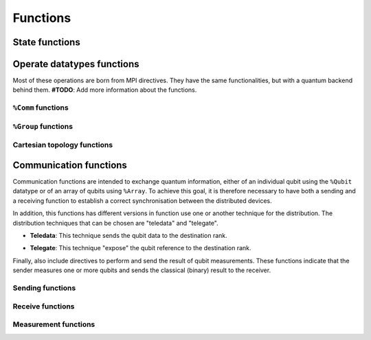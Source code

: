 Functions
=========

State functions
---------------

.. cpp:function:: i32 __netqir__init(i32 argc, i8** argv)

    Initializes the distributed environment.

    :param i32 argc: Number of arguments.
    :param i8** argv: Arguments.

    :return: 0 if successful, 1 otherwise.

.. cpp:function:: i32 __netqir__finalize(void)

    Finalize the distributed environment.

    :return: 0 if successful, 1 otherwise.

Operate datatypes functions
---------------------------
Most of these operations are born from MPI directives. They have the same functionalities, but with a quantum
backend behind them. **#TODO**: Add more information about the functions.


``%Comm`` functions
~~~~~~~~~~~~~~~~~~~

.. cpp:function:: i32 __netqir__comm_create(Comm* old_comm, Group* group, Comm** new_comm)

    Creates a new communicator from a subset of nodes from another communicator.

    :param Comm* old_comm: Old communicator from which the new is created.
    :param Group* group: Group of nodes inside the new communicator.
    :param Comm** new_comm: New communicator from group.

    :return: 0 if successful, 1 otherwise.

.. cpp:function:: i32 __netqir__comm_create(Comm* old_comm, Comm** new_comm)

    Creates a new communicator as a copy of another.

    :param Comm* old_comm: Old communicator from which the new is created.
    :param Comm** new_comm: New communicator created.

    :return: 0 if successful, 1 otherwise.

.. cpp:function:: i32 __netqir__comm_get_name(Comm* comm, ptr name, ptr length)

    Returns the name of the communicator and its length.

    :param Comm* comm: Communicator of interest.
    :param ptr name: Name of the communicator.
    :param ptr length: Length of the name.

    :return: 0 if successful, 1 otherwise.

.. cpp:function:: i32 __netqir__comm_rank(Comm* comm, ptr rank)

    Returns the rank of the calling process on the communicator.

    :param Comm* comm: Communicator.
    :param ptr rank: Rank of the process.

    :return: 0 if successful, 1 otherwise.

.. cpp:function:: i32 __netqir__comm_set_name(Comm* comm, ptr name)

    Sets the name of the communicator.

    :param Comm* comm: Communicator.
    :param ptr rank: New name of the communicator.

    :return: 0 if successful, 1 otherwise.

.. cpp:function:: i32 __netqir__comm_size(Comm* comm, ptr size)

    Returns the number of nodes, aka size, in the communicator.

    :param Comm* comm: Communicator.
    :param ptr size: Size of the communicator.

    :return: 0 if successful, 1 otherwise.

.. cpp:function:: i32 __netqir__comm_split(Comm* old_comm, i32 color, i32 key, Comm** new_comm)

    Creates a communicator for each color.

    :param Comm* old_comm: Communicator.
    :param i32 color: Value to assign to communicator. Processes with the same color result into the same communicator.
    :param i32 key: Control of the order in which processes are ranked.
    :param Comm** new_comm: Communicator.

    :return: 0 if successful, 1 otherwise.

``%Group`` functions
~~~~~~~~~~~~~~~~~~~~

.. cpp:function:: i32 __netqir__comm_create_group(Comm* comm, Group* group, Comm** new_comm)

    Creates a communicator for each color.

    :param Comm* comm: Communicator.
    :param Group* group: Subset of the group of nodes in the ``comm`` communicator.
    :param Comm** new_comm: Communicator.

    :return: 0 if successful, 1 otherwise.

.. cpp:function:: i32 __netqir__comm_group(Comm* comm, Group** group)

    Returns the group associated with the communicator.

    :param Comm* comm: Communicator.
    :param Group* group: Group in the communicator.

    :return: 0 if successful, 1 otherwise.

.. cpp:function:: i32 __netqir__group_difference(Group* group1, Group* group2, Group** new_group)

    Returns a group resulting from the difference of two groups, understanding difference as the mathematical one:
    :math:`A \setminus B = \{x \ | \ x \in A \ \text{and} \ x \notin B\}`.

    :param Group* group1: Fisrt group (representing :math:`A` in the example).
    :param Group* group2: Second group (representing :math:`B` in the example).
    :param Group** new_group: Difference of the first and the second group.

    :return: 0 if successful, 1 otherwise.

.. cpp:function:: i32 __netqir__group_union(Group* group1, Group* group2, Group** new_group)

    Returns a group resulting from the union of two groups, understanding union as the mathematical one:
    :math:`A \cup B = \{x \ | \ x \in A \ \text{or} \ x \in B\}`.

    :param Group* group1: Fisrt group.
    :param Group* group2: Second group.
    :param Group** new_group: Union of the first and the second group.

    :return: 0 if successful, 1 otherwise.

.. cpp:function:: i32 __netqir__group_intersection(Group* group1, Group* group2, Group** new_group)

    Returns a group resulting from the intersection of two groups, understanding intersection as the mathematical one:
    :math:`A \cap B = \{x \ | \ x \in A \ \text{and} \ x \in B\}`.

    :param Group* group1: Fisrt group.
    :param Group* group2: Second group.
    :param Group** new_group: Intersection of the first and the second group.

    :return: 0 if successful, 1 otherwise.

.. cpp:function:: i32 __netqir__group_incl(Group* old_group, i32 rank_num, ptr ranks, Group** new_group)

    Produces a group by reordering an existing group and taking only listed members.

    :param Group* old_group: Old group.
    :param i32 rank_num: Amount of nodes in the new group.
    :param ptr ranks: List of ranks (nodes) to include.
    :param Group** new_group: New group from the listed nodes.

    :return: 0 if successful, 1 otherwise.

.. cpp:function:: i32 __netqir__group_range_incl(%Group* old_group, i32 n, [3xi32]* ranges, %Group** new_group)

    Produces a new group from ranges of ranks in an existing group.

    :param Group* old_group: Old group.
    :param i32 n: Size of the array ranges.
    :param ptr ranges: Array of triples of the form (first rank, last rank, stride) indicating which ranks have
                            have to be included ``old_group``.
    :param Group** new_group: New group from the listed nodes.

    :return: 0 if successful, 1 otherwise.

.. cpp:function:: i32 __netqir__group_rank(Group* group, ptr rank)

    Returns the rank of the calling process in the group.

    :param Group* group: Group of interest.
    :param ptr rank: Rank of the calling process.

    :return: 0 if successful, 1 otherwise.

.. cpp:function:: i32 __netqir__group_size(Group* group, ptr size)

    Returns the number of processes (size) of the group.

    :param Group* group: Group of interest.
    :param ptr size: Size of the group.

    :return: 0 if successful, 1 otherwise.

Cartesian topology functions
~~~~~~~~~~~~~~~~~~~~~~~~~~~~

.. cpp:function:: i32 __netqir__cart_coords(Comm* comm, i32 rank, i32 maxdims, ptr coords)

    Returns coordinates of a process in a cartesian topology.

    :param Group* group: Group of interest.
    :param i32 rank: Rank of the calling process.
    :param i32 maxdims: Number of dimensions of the cartesian topology.
    :param ptr coords: Coordinates of the process in the cartesian topology.

    :return: 0 if successful, 1 otherwise.

.. cpp:function:: i32 __netqir__cart_create(Comm* old_comm, i32 ndims, ptr dims, ptr periods, i1 reorder, Comm** comm_cart)

    Creates a new communicator applying a cartesian topology to a previously created communicator.

    :param Comm* old_comm: Previously created communicator.
    :param i32 ndims: Number of dimensions of the cartesian topology.
    :param ptr dims: Array of size ``ndims`` with the number of nodes in each dimension.
    :param ptr periods: Array of size ``ndims`` with the periodicity of each dimension.
    :param i1 reorder: Flag to allow the reordering of the ranks.
    :param Comm** comm_cart: New communicator with the cartesian topology.

    :return: 0 if successful, 1 otherwise.

.. cpp:function:: i32 __netqir__cart_get(Comm* comm, i32 ndims, ptr dims, ptr periods, ptr coords)

    Returns the cartesian topology information of a given communicator.

    :param Comm* comm: Communicator of interest.
    :param i32 maxdims: Length of the returned arrays.
    :param ptr dims: Number of nodes in each dimension.
    :param ptr periods: Periodicity of each dimension.
    :param ptr coords: Coordinates of the coordinates process in the cartesian topology.

    :return: 0 if successful, 1 otherwise.

.. cpp:function:: i32 __netqir__cart_shift(Comm* comm, i32 direction, i32 displacement, ptr source, ptr destination)

    Returns the source and destination ranks of the process shifted in a cartesian topology.

    :param Comm* comm: Communicator of interest.
    :param i32 direction: Coordinate dimension that suffers the shift.
    :param i32 displacement: Displacement of the shift, being positive (negative) represents a upwards (downwards) shift.
    :param ptr source: Rank of the source process.
    :param ptr destination: Rank of the destination process.

    :return: 0 if successful, 1 otherwise.

.. cpp:function:: i32 __netqir__cart_sub(Comm* comm, ptr remain_dims, Comm** new_comm)

    Partitions a communicator into subgroups which form lower-dimensional cartesian subgrids.

    :param Comm* comm: Communicator of interest with a cartesian topology.
    :param ptr remain_dims: Array determining if the i\ :sup:`th` dimension is kept in the subgrid or not.
    :param Comm** new_comm: Communicator containing the subgrid that includes the calling process.

    :return: 0 if successful, 1 otherwise.

Communication functions
-----------------------
Communication functions are intended to exchange quantum information, either of an individual qubit using the ``%Qubit`` datatype or of an array of qubits using ``%Array``. To achieve this goal, it is therefore necessary to have both a sending and a receiving function to establish a correct synchronisation between the distributed devices. 

.. image:: ../images/qsend_receive.svg
    :width: 400px
    :align: center

\

In addition, this functions has different versions in function use one or another technique for the distribution. The distribution techniques that can be chosen are "teledata" and "telegate". 

- **Teledata**: This technique sends the qubit data to the destination rank.

..  image:: ../images/teledata.svg
    :width: 400px
    :align: center

\

- **Telegate**: This technique "expose" the qubit reference to the destination rank.

.. image:: ../images/telegate.svg
    :width: 400px
    :align: center

\

Finally, also include directives to perform and send the result of qubit measurements. These functions indicate that the sender measures one or more qubits and sends the classical (binary) result to the receiver.

.. image:: ../images/measure_send.svg
    :width: 400px
    :align: center

Sending functions
~~~~~~~~~~~~~~~~~

.. cpp:function:: i32 __netqir__qsend_array(Array* array, i32 count, i32 dest, Comm* comm)

    Generic blocking send for an array of qubits. The compiler decides which sending technique is used.
    
    :param %Array* array: Array of qubits.
    :param i32 count: Number of qubits.
    :param i32 dest: Destination rank.
    :param %Comm* comm: Communicator.

    :return: 0 if successful, 1 otherwise.

.. cpp:function:: i32 __netqir__qsend_array_teledata(Array* array, i32 count, i32 dest, Comm* comm)

    Generic blocking send for an array of qubits using the teledata technique.
    
    :param %Array* array: Array of qubits.
    :param i32 count: Number of qubits.
    :param i32 dest: Destination rank.
    :param %Comm* comm: Communicator.

    :return: 0 if successful, 1 otherwise.

.. cpp:function:: i32 __netqir__qsend_array_telegate(Array* array, i32 count, i32 dest, Comm* comm)

    Generic blocking send for an array of qubits using the telegate technique.
    
    :param %Array* array: Array of qubits.
    :param i32 count: Number of qubits.
    :param i32 dest: Destination rank.
    :param %Comm* comm: Communicator.

    :return: 0 if successful, 1 otherwise.

.. cpp:function:: i32 __netqir__qsend(Qubit* qubit, i32 dest, Comm* comm)

    Generic blocking send for a single qubit. The compiler decides which sending technique is used.
    
    :param %Qubit* qubit: Qubit to send.
    :param i32 dest: Destination rank.
    :param %Comm* comm: Communicator.

    :return: 0 if successful, 1 otherwise.

.. cpp:function:: i32 __netqir__qsend_teledata(Qubit* qubit, i32 dest, Comm* comm)

    Generic blocking send for a single qubit using the teledata technique.
    
    :param %Qubit* qubit: Qubit to send.
    :param i32 dest: Destination rank.
    :param %Comm* comm: Communicator.

    :return: 0 if successful, 1 otherwise.

.. cpp:function:: i32 __netqir__qsend_telegate(Qubit* qubit, i32 dest, Comm* comm)

    Generic blocking send for a single qubit using the telegate technique.
    
    :param %Qubit* qubit: Qubit to send.
    :param i32 dest: Destination rank.
    :param %Comm* comm: Communicator.

    :return: 0 if successful, 1 otherwise.


Receive functions
~~~~~~~~~~~~~~~~~

.. cpp:function:: i32 __netqir__qrecv_array(Array** array, i32 count, i32 src, Comm* comm)

    Generic blocking receive for a qubit array. The compiler decides which communication technique is used.
    
    :param %Array** buf: Buffer with enough space to store the expected qubits.
    :param i32 count: Number of qubits expected to be received.
    :param i32 src: Source rank.
    :param %Comm* comm: Communicator.

    :return: 0 if successful, 1 otherwise.

.. cpp:function:: i32 __netqir__qrecv_array_teledata(Array** array, i32 count, i32 src, Comm* comm)

    Generic blocking receive for a qubit array using the teledata technique.
    
    :param %Array** buf: Buffer with enough space to store the expected qubits.
    :param i32 count: Number of qubits expected to be received.
    :param i32 src: Source rank.
    :param %Comm* comm: Communicator.

    :return: 0 if successful, 1 otherwise.

.. cpp:function:: i32 __netqir__qrecv_array_telegate(Array** array, i32 count, i32 src, Comm* comm)

    Generic blocking receive for a qubit array using the telegate technique.
    
    :param %Array** buf: Buffer with enough space to store the expected qubits.
    :param i32 count: Number of qubits expected to be received.
    :param i32 src: Source rank.
    :param %Comm* comm: Communicator.

    :return: 0 if successful, 1 otherwise.

.. cpp:function:: i32 __netqir__qrecv(Qubit** buf, i32 src, Comm* comm)

    Generic blocking receive for a single qubit. The compiler decides which communication technique is used.
    
    :param %Qubit** buf: Buffer with space reserved for storing one qubit.
    :param i32 src: Source rank.
    :param %Comm* comm: Communicator.

    :return: 0 if successful, 1 otherwise.

.. cpp:function:: i32 __netqir__qrecv_teledata(Qubit** buf, i32 src, Comm* comm)

    Generic blocking receive for a single qubit using teledata technique.
    
    :param %Qubit** buf: Buffer with space reserved for storing one qubit.
    :param i32 src: Source rank.
    :param %Comm* comm: Communicator.

    :return: 0 if successful, 1 otherwise.

.. cpp:function:: i32 __netqir__qrecv_telegate(Qubit** buf, i32 src, Comm* comm)

    Generic blocking receive for a single qubit using telegate technique.
    
    :param %Qubit** buf: Buffer with space reserved for storing one qubit.
    :param i32 src: Source rank.
    :param %Comm* comm: Communicator.

    :return: 0 if successful, 1 otherwise.

Measurement functions
~~~~~~~~~~~~~~~~~~~~~

.. cpp:function:: i32 __netqir__measure_send_array(Array* array, i32 count, i32 dest, Comm* comm)

    Measure a array of qubits and send the classical results (binary) to the destination rank.
    
    :param %Array* array: Array of qubits to measure.
    :param i32 count: Number of qubits in the array.
    :param i32 dest: Destination rank of the binary result.
    :param %Comm* comm: Communicator.

    :return: 0 if successful, 1 otherwise.

.. cpp:function:: i32 __netqir__measure_send(Qubit* qubit, i32 dest, Comm* comm)

    Measure a single qubit and send the classical result (binary) to the destination rank.
    
    :param %Qubit* qubit: Qubit to measure.
    :param i32 dest: Destination rank of the binary result.
    :param %Comm* comm: Communicator.

    :return: 0 if successful, 1 otherwise.

.. cpp:function:: i32 __netqir__measure_recv_array(i1* buf, i32 count, i32 src, Comm* comm)

    Receive the classical results of a remote qubit array measurement.
    
    :param i1* buf: Buffer with enough space to store the expected binary results.
    :param i32 count: Number of qubits measured.
    :param i32 src: Source rank of the binary results.
    :param %Comm* comm: Communicator.

    :return: 0 if successful, 1 otherwise.

.. cpp:function:: i32 __netqir__measure_recv(i1* buf, i32 src, Comm* comm)
    
    Receive the classical result of a remote qubit measurement.
    
    :param i1* buf: Buffer with enough space to store the expected binary result.
    :param i32 src: Source rank of the binary result.
    :param %Comm* comm: Communicator.

    :return: 0 if successful, 1 otherwise.
    